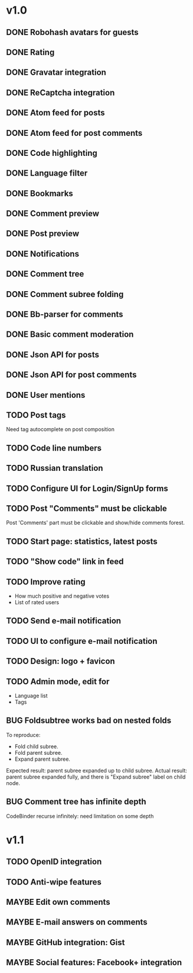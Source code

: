 #+TODO: TODO BUG MAYBE WAIT | DONE CANCELLED

* v1.0
** DONE Robohash avatars for guests
** DONE Rating
** DONE Gravatar integration
** DONE ReCaptcha integration
** DONE Atom feed for posts
** DONE Atom feed for post comments
** DONE Code highlighting
** DONE Language filter
** DONE Bookmarks
** DONE Comment preview
** DONE Post preview
** DONE Notifications
** DONE Comment tree
** DONE Comment subree folding
** DONE Bb-parser for comments
** DONE Basic comment moderation
** DONE Json API for posts
** DONE Json API for post comments
** DONE User mentions
** TODO Post tags
   Need tag autocomplete on post composition
** TODO Code line numbers
** TODO Russian translation
** TODO Configure UI for Login/SignUp forms
** TODO Post "Comments" must be clickable
   Post 'Comments' part must be clickable
   and show/hide comments forest.
** TODO Start page: statistics, latest posts
** TODO "Show code" link in feed
** TODO Improve rating
   - How much positive and negative votes
   - List of rated users
** TODO Send e-mail notification
** TODO UI to configure e-mail notification
** TODO Design: logo + favicon
** TODO Admin mode, edit for
   - Language list
   - Tags
** BUG Foldsubtree works bad on nested folds
   To reproduce:
   - Fold child subree.
   - Fold parent subree.
   - Expand parent subree.
   Expected result: parent subree expanded up
   to child subree.
   Actual result: parent subree expanded fully,
   and there is "Expand subree" label on child node.
** BUG Comment tree has infinite depth
   CodeBinder recurse infinitely: need limitation on some depth


* v1.1
** TODO OpenID integration
** TODO Anti-wipe features
** MAYBE Edit own comments
** MAYBE E-mail answers on comments
** MAYBE GitHub integration: Gist
** MAYBE Social features: Facebook\Twitter\Google+ integration
